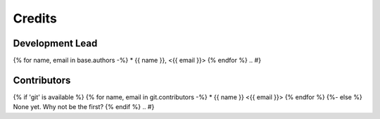 =======
Credits
=======

Development Lead
----------------

.. {# pkglts, doc.authors

{% for name, email in base.authors -%}
* {{ name }}, <{{ email }}>
{% endfor %}
.. #}

Contributors
------------

.. {# pkglts, doc.contributors
{% if 'git' is available %}
{% for name, email in git.contributors -%}
* {{ name }} <{{ email }}>
{% endfor %}
{%- else %}
None yet. Why not be the first?
{% endif %}
.. #}

